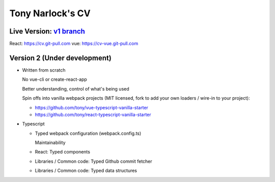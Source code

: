 Tony Narlock's CV
=================

Live Version: `v1 branch`_
--------------------------
React: https://cv.git-pull.com
vue: https://cv-vue.git-pull.com

.. _v1 branch: https://github.com/tony/cv/tree/v1

Version 2 (Under development)
-----------------------------
- Written from scratch

  No vue-cli or create-react-app

  Better understanding, control of what's being used

  Spin offs into vanilla webpack projects (MIT licensed, fork to add your
  own loaders / wire-in to your project):

  - https://github.com/tony/vue-typescript-vanilla-starter
  - https://github.com/tony/react-typescript-vanilla-starter

- Typescript

  - Typed webpack configuration (webpack.config.ts)

    Maintainability

  - React: Typed components

  - Libraries / Common code: Typed Github commit fetcher
  - Libraries / Common code: Typed data structures
